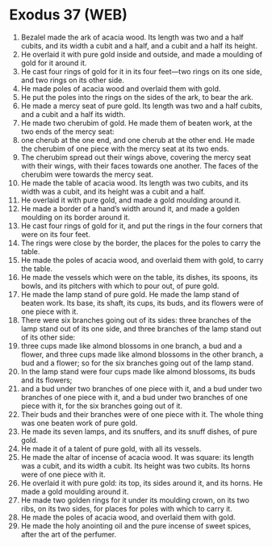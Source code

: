 * Exodus 37 (WEB)
:PROPERTIES:
:ID: WEB/02-EXO37
:END:

1. Bezalel made the ark of acacia wood. Its length was two and a half cubits, and its width a cubit and a half, and a cubit and a half its height.
2. He overlaid it with pure gold inside and outside, and made a moulding of gold for it around it.
3. He cast four rings of gold for it in its four feet—two rings on its one side, and two rings on its other side.
4. He made poles of acacia wood and overlaid them with gold.
5. He put the poles into the rings on the sides of the ark, to bear the ark.
6. He made a mercy seat of pure gold. Its length was two and a half cubits, and a cubit and a half its width.
7. He made two cherubim of gold. He made them of beaten work, at the two ends of the mercy seat:
8. one cherub at the one end, and one cherub at the other end. He made the cherubim of one piece with the mercy seat at its two ends.
9. The cherubim spread out their wings above, covering the mercy seat with their wings, with their faces towards one another. The faces of the cherubim were towards the mercy seat.
10. He made the table of acacia wood. Its length was two cubits, and its width was a cubit, and its height was a cubit and a half.
11. He overlaid it with pure gold, and made a gold moulding around it.
12. He made a border of a hand’s width around it, and made a golden moulding on its border around it.
13. He cast four rings of gold for it, and put the rings in the four corners that were on its four feet.
14. The rings were close by the border, the places for the poles to carry the table.
15. He made the poles of acacia wood, and overlaid them with gold, to carry the table.
16. He made the vessels which were on the table, its dishes, its spoons, its bowls, and its pitchers with which to pour out, of pure gold.
17. He made the lamp stand of pure gold. He made the lamp stand of beaten work. Its base, its shaft, its cups, its buds, and its flowers were of one piece with it.
18. There were six branches going out of its sides: three branches of the lamp stand out of its one side, and three branches of the lamp stand out of its other side:
19. three cups made like almond blossoms in one branch, a bud and a flower, and three cups made like almond blossoms in the other branch, a bud and a flower; so for the six branches going out of the lamp stand.
20. In the lamp stand were four cups made like almond blossoms, its buds and its flowers;
21. and a bud under two branches of one piece with it, and a bud under two branches of one piece with it, and a bud under two branches of one piece with it, for the six branches going out of it.
22. Their buds and their branches were of one piece with it. The whole thing was one beaten work of pure gold.
23. He made its seven lamps, and its snuffers, and its snuff dishes, of pure gold.
24. He made it of a talent of pure gold, with all its vessels.
25. He made the altar of incense of acacia wood. It was square: its length was a cubit, and its width a cubit. Its height was two cubits. Its horns were of one piece with it.
26. He overlaid it with pure gold: its top, its sides around it, and its horns. He made a gold moulding around it.
27. He made two golden rings for it under its moulding crown, on its two ribs, on its two sides, for places for poles with which to carry it.
28. He made the poles of acacia wood, and overlaid them with gold.
29. He made the holy anointing oil and the pure incense of sweet spices, after the art of the perfumer.
